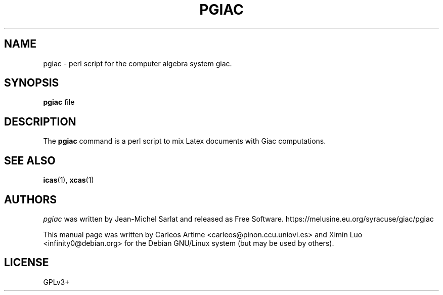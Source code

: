 .\"                                      Hey, EMACS: -*- nroff -*-
.\" First parameter, NAME, should be all caps
.\" Second parameter, SECTION, should be 1-8, maybe w/ subsection
.\" other parameters are allowed: see man(7), man(1)
.TH PGIAC 1 "2017-02-08"
.\" Please adjust this date whenever revising the manpage.
.\"
.\" Some roff macros, for reference:
.\" .nh        disable hyphenation
.\" .hy        enable hyphenation
.\" .ad l      left justify
.\" .ad b      justify to both left and right margins
.\" .nf        disable filling
.\" .fi        enable filling
.\" .br        insert line break
.\" .sp <n>    insert n+1 empty lines
.\" for manpage-specific macros, see man(7)
.SH NAME
pgiac \- perl script for the computer algebra system giac.
.SH SYNOPSIS
.B pgiac
.RI  " file"
.SH DESCRIPTION
The
.B pgiac
command is a perl script to mix Latex documents with Giac computations.

.SH SEE ALSO
\fBicas\fR(1), \fBxcas\fR(1)

.SH AUTHORS
.I pgiac
was written by Jean-Michel Sarlat and released as Free Software.
https://melusine.eu.org/syracuse/giac/pgiac

This manual page was written by Carleos Artime <carleos@pinon.ccu.uniovi.es>
and Ximin Luo <infinity0@debian.org> for the Debian GNU/Linux system (but may
be used by others).

.SH LICENSE
GPLv3+
